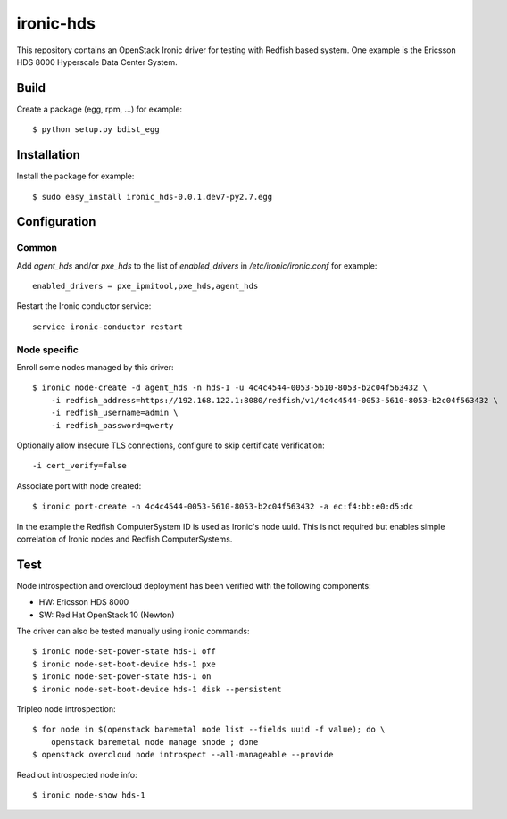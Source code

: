 ==========
ironic-hds
==========

This repository contains an OpenStack Ironic driver for testing with Redfish
based system. One example is the Ericsson HDS 8000 Hyperscale Data Center
System.

Build
=====

Create a package (egg, rpm, ...) for example::

    $ python setup.py bdist_egg

Installation
============

Install the package for example::

    $ sudo easy_install ironic_hds-0.0.1.dev7-py2.7.egg

Configuration
=============

Common
++++++

Add *agent_hds* and/or *pxe_hds* to the list of *enabled_drivers* in
*/etc/ironic/ironic.conf* for example::

    enabled_drivers = pxe_ipmitool,pxe_hds,agent_hds

Restart the Ironic conductor service::

    service ironic-conductor restart


Node specific
+++++++++++++

Enroll some nodes managed by this driver::

    $ ironic node-create -d agent_hds -n hds-1 -u 4c4c4544-0053-5610-8053-b2c04f563432 \
        -i redfish_address=https://192.168.122.1:8080/redfish/v1/4c4c4544-0053-5610-8053-b2c04f563432 \
        -i redfish_username=admin \
        -i redfish_password=qwerty

Optionally allow insecure TLS connections, configure to skip certificate verification::

        -i cert_verify=false


Associate port with node created::

    $ ironic port-create -n 4c4c4544-0053-5610-8053-b2c04f563432 -a ec:f4:bb:e0:d5:dc

In the example the Redfish ComputerSystem ID is used as Ironic's node uuid.
This is not required but enables simple correlation of Ironic nodes and Redfish
ComputerSystems.

Test
====

Node introspection and overcloud deployment has been verified with the
following components:

* HW: Ericsson HDS 8000
* SW: Red Hat OpenStack 10 (Newton)

The driver can also be tested manually using ironic commands::

    $ ironic node-set-power-state hds-1 off
    $ ironic node-set-boot-device hds-1 pxe
    $ ironic node-set-power-state hds-1 on
    $ ironic node-set-boot-device hds-1 disk --persistent

Tripleo node introspection::

    $ for node in $(openstack baremetal node list --fields uuid -f value); do \
        openstack baremetal node manage $node ; done
    $ openstack overcloud node introspect --all-manageable --provide

Read out introspected node info::

    $ ironic node-show hds-1
